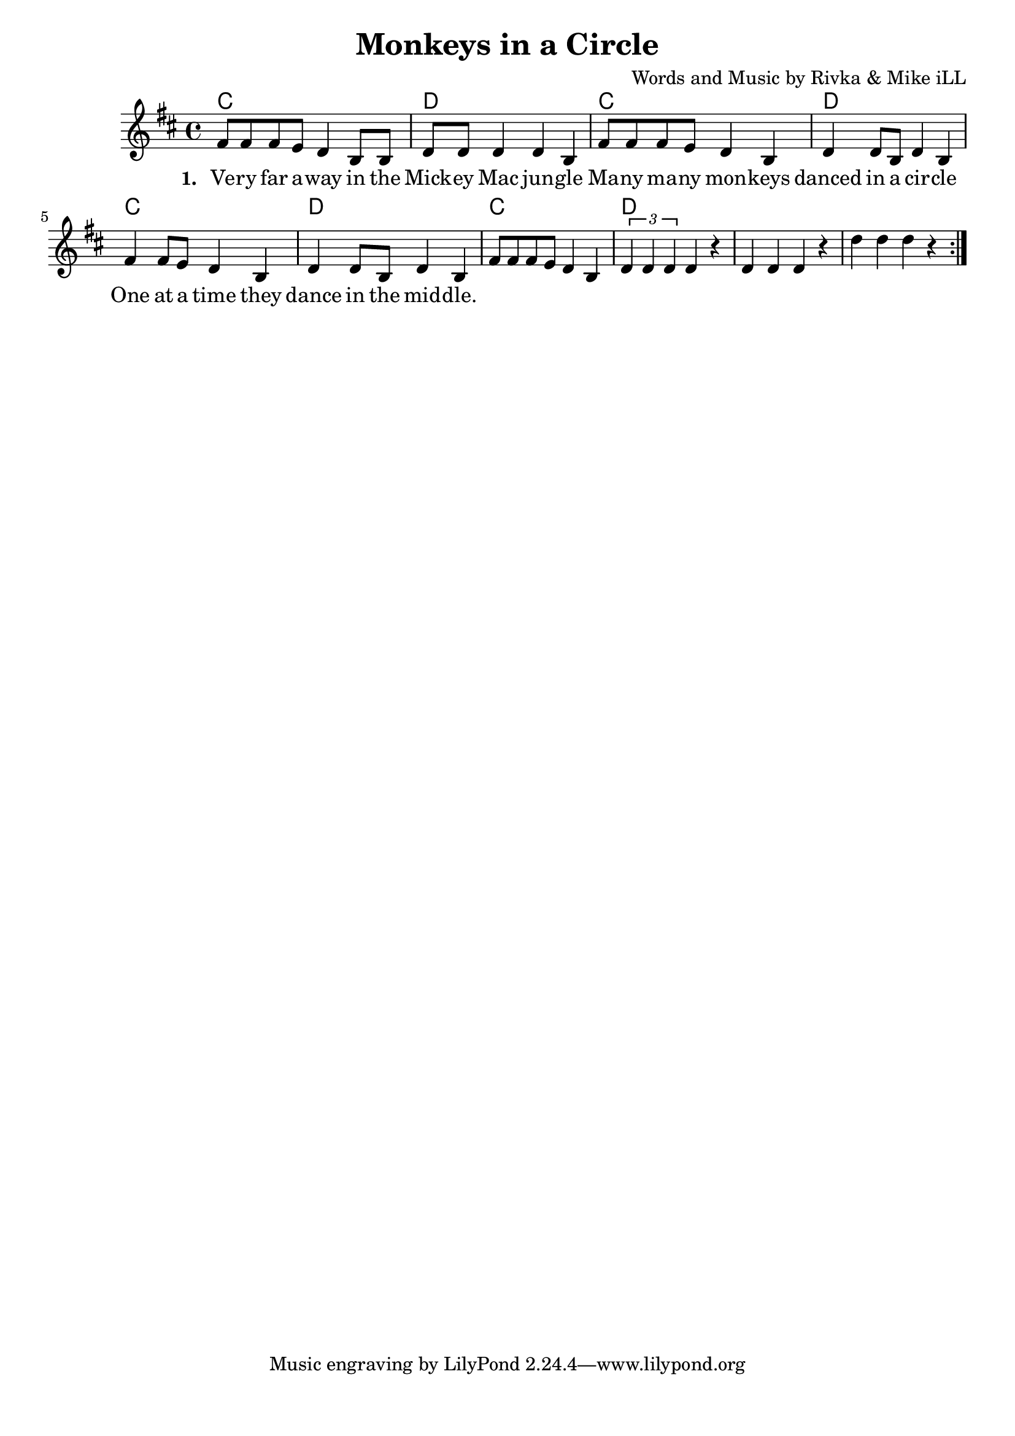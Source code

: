\version "2.18.2"

\header {
  title = "Monkeys in a Circle"
  composer = "Words and Music by Rivka & Mike iLL"
  tag = "Copyright R. and M. Kilmer Creative Commons Attribution-NonCommercial, BMI"
}

\paper{ print-page-number = ##f bottom-margin = 0.5\in }

melody = \relative c' {
  \clef treble
  \key d \major
  \time 4/4
  \repeat volta 2 {
  fis8 fis fis e d4 b8 b | d8 d d4 d b | % Very far
  fis'8 fis fis e d4 b4 | d d8 b d4 b | % Many many
  fis'4 fis8 e d4 b4 | d d8 b d4 b | % One at a time 
  fis'8 fis fis e d4 b4 | \tuplet 3/2 { d4 d d} d4 r | % Jumping
  d4 d d r | d' d d r |
  }
  
}

text =  \lyricmode {

 {
 \set stanza = #"1. " 
   Ve -- ry far a -- way in the Mick -- ey Mac jun -- gle
   Ma -- ny ma -- ny mon -- keys danced in a cir -- cle
   One at a time they dance in the mid -- dle.
  }
	
}


harmonies = \chordmode {
  c1 | d1 | c1 | d1 |
  c1 | d1 | c1 | d1 |
}

\score {
  <<
    \new ChordNames {
      \set chordChanges = ##t
      \harmonies
    }
    \new Voice = "one" { \melody }
    \new Lyrics \lyricsto "one" \text
  >>
  \layout { }
  \midi { }
}
